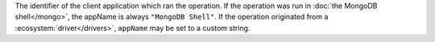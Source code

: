 .. versionadded:: 3.4

The identifier of the client application which ran the operation.
If the operation was run in :doc:`the MongoDB shell</mongo>`,
the appName is always ``"MongoDB Shell"``. If the operation
originated from a :ecosystem:`driver</drivers>`, ``appName`` may
be set to a custom string.

